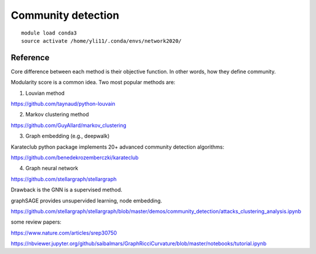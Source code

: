 Community detection
=============












::

	module load conda3
	source activate /home/yli11/.conda/envs/network2020/




Reference
^^^^^^^^

Core difference between each method is their objective function. In other words, how they define community.

Modularity score is a common idea. Two most popular methods are:

1. Louvian method

https://github.com/taynaud/python-louvain

2. Markov clustering method

https://github.com/GuyAllard/markov_clustering

3. Graph embedding (e.g., deepwalk)

Karateclub python package implements 20+ advanced community detection algorithms:

https://github.com/benedekrozemberczki/karateclub

4. Graph neural network

https://github.com/stellargraph/stellargraph

Drawback is the GNN is a supervised method.

graphSAGE provides unsupervided learning, node embedding.

https://github.com/stellargraph/stellargraph/blob/master/demos/community_detection/attacks_clustering_analysis.ipynb

some review papers:

https://www.nature.com/articles/srep30750



https://nbviewer.jupyter.org/github/saibalmars/GraphRicciCurvature/blob/master/notebooks/tutorial.ipynb